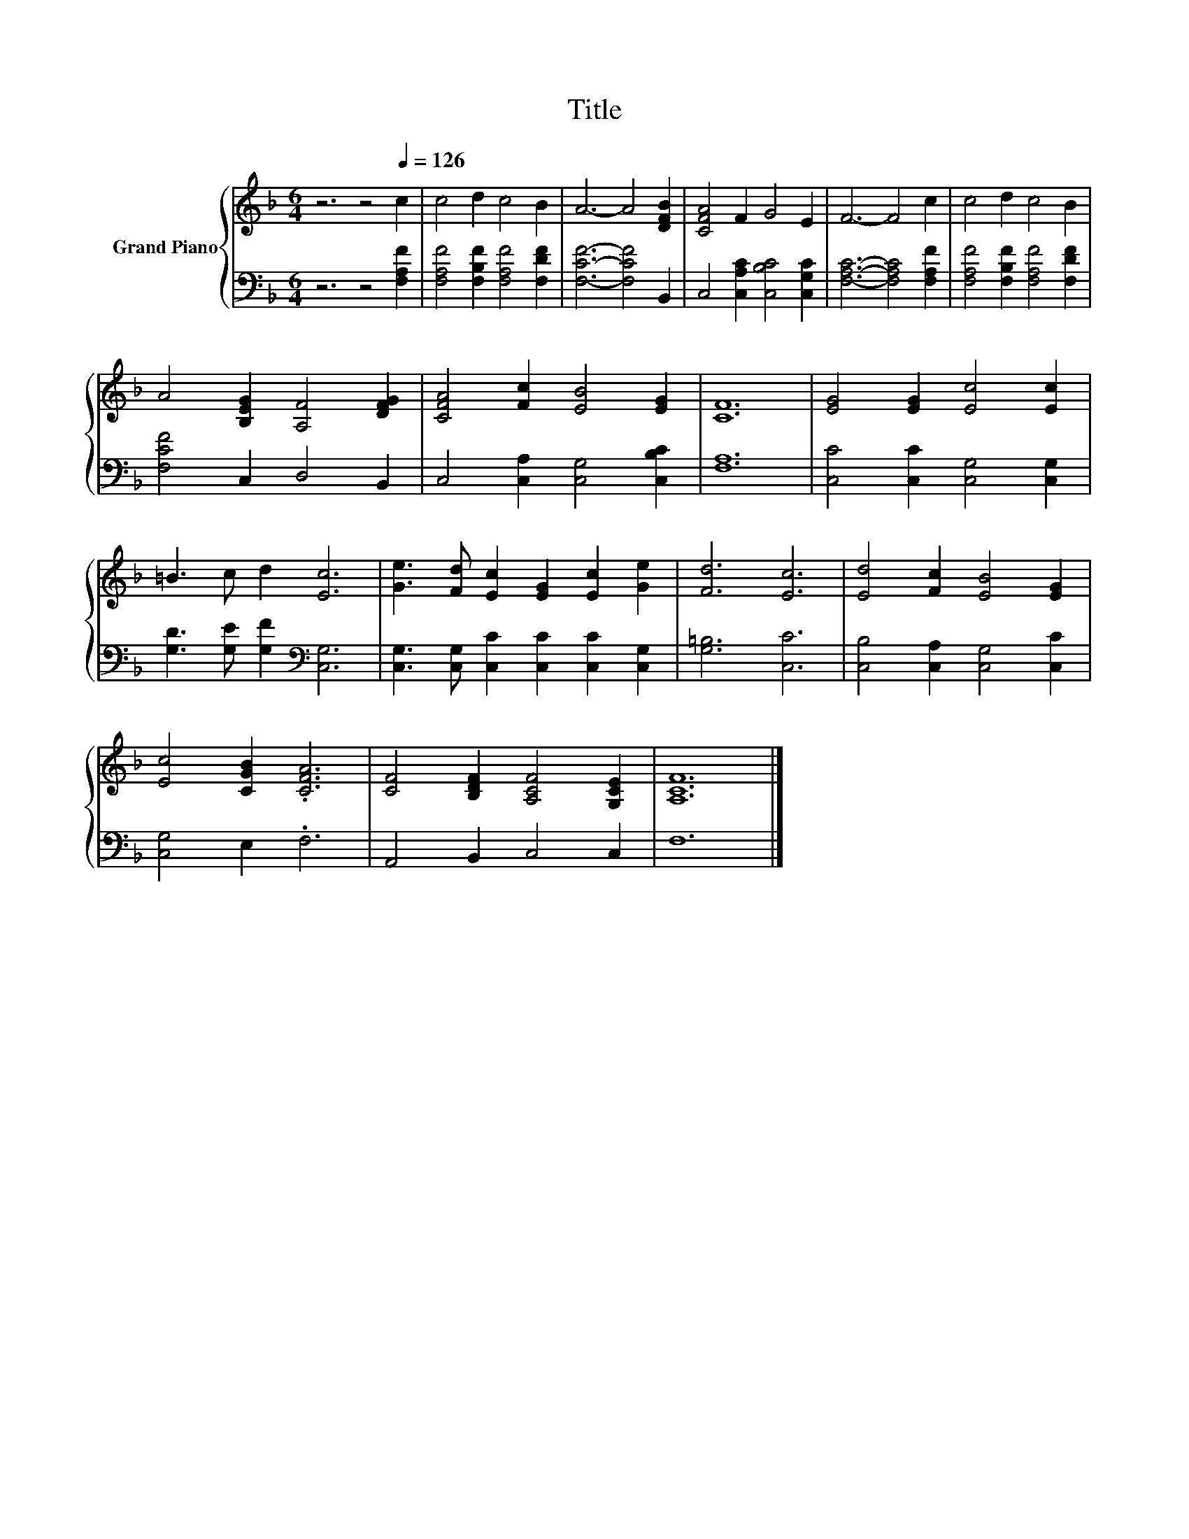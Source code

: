 X:1
T:Title
%%score { 1 | 2 }
L:1/8
M:6/4
K:F
V:1 treble nm="Grand Piano"
V:2 bass 
V:1
 z6 z4[Q:1/4=126] c2 | c4 d2 c4 B2 | A6- A4 [DFB]2 | [CFA]4 F2 G4 E2 | F6- F4 c2 | c4 d2 c4 B2 | %6
 A4 [B,EG]2 [A,F]4 [DFG]2 | [CFA]4 [Fc]2 [EB]4 [EG]2 | [CF]12 | [EG]4 [EG]2 [Ec]4 [Ec]2 | %10
 =B3 c d2 [Ec]6 | [Ge]3 [Fd] [Ec]2 [EG]2 [Ec]2 [Ge]2 | [Fd]6 [Ec]6 | [Ed]4 [Fc]2 [EB]4 [EG]2 | %14
 [Ec]4 [CGB]2 .[CFA]6 | [CF]4 [B,DF]2 [A,CF]4 [G,CE]2 | [A,CF]12 |] %17
V:2
 z6 z4 [F,A,F]2 | [F,A,F]4 [F,B,F]2 [F,A,F]4 [F,DF]2 | [F,CF]6- [F,CF]4 B,,2 | %3
 C,4 [C,A,C]2 [C,B,C]4 [C,G,C]2 | [F,A,C]6- [F,A,C]4 [F,A,F]2 | %5
 [F,A,F]4 [F,B,F]2 [F,A,F]4 [F,DF]2 | [F,CF]4 C,2 D,4 B,,2 | C,4 [C,A,]2 [C,G,]4 [C,B,C]2 | %8
 [F,A,]12 | [C,C]4 [C,C]2 [C,G,]4 [C,G,]2 | [G,D]3 [G,E] [G,F]2[K:bass] [C,G,]6 | %11
 [C,G,]3 [C,G,] [C,C]2 [C,C]2 [C,C]2 [C,G,]2 | [G,=B,]6 [C,C]6 | [C,B,]4 [C,A,]2 [C,G,]4 [C,C]2 | %14
 [C,G,]4 E,2 .F,6 | A,,4 B,,2 C,4 C,2 | F,12 |] %17

